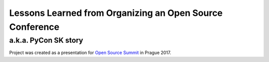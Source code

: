 Lessons Learned from Organizing an Open Source Conference
=========================================================

a.k.a. PyCon SK story
---------------------

Project was created as a presentation for `Open Source Summit`_ in Prague 2017.

.. _Open Source Summit: http://events.linuxfoundation.org/events/open-source-summit-europe/
